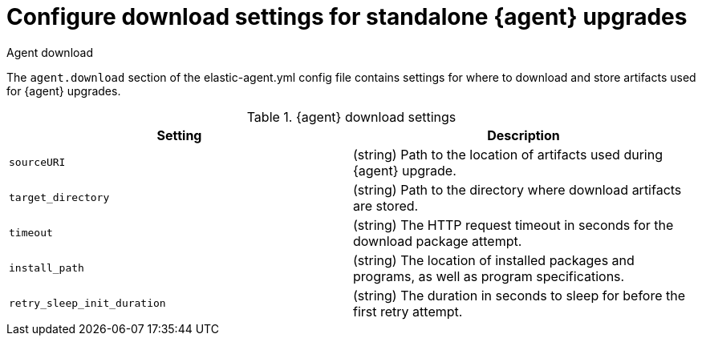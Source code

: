 [[elastic-agent-standalone-download]]
= Configure download settings for standalone {agent} upgrades

++++
<titleabbrev>Agent download</titleabbrev>
++++

The `agent.download` section of the elastic-agent.yml config file contains settings for where to download and store artifacts used for {agent} upgrades.

[[elastic-agent-standalone-download-settings]]
.{agent} download settings
[cols="2*<a"]
|===
| Setting | Description

|
[[agent.download.sourceURI]]
`sourceURI`

| (string) Path to the location of artifacts used during {agent} upgrade.

// =============================================================================

|
[[agent.download.target_directory]]
`target_directory`

| (string) Path to the directory where download artifacts are stored.

// =============================================================================

|
[[agent.download.timeout]]
`timeout`

| (string) The HTTP request timeout in seconds for the download package attempt.

// =============================================================================

|
[[agent.download.install_path]]
`install_path`

| (string) The location of installed packages and programs, as well as program specifications.

// =============================================================================

|
[[agent.download.retry_sleep_init_duration]]
`retry_sleep_init_duration`

| (string) The duration in seconds to sleep for before the first retry attempt.

// =============================================================================

|===